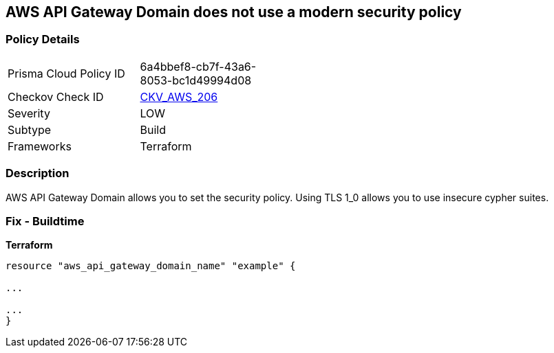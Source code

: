 == AWS API Gateway Domain does not use a modern security policy


=== Policy Details
[width=45%]
[cols="1,1"]
|=== 
|Prisma Cloud Policy ID 
| 6a4bbef8-cb7f-43a6-8053-bc1d49994d08

|Checkov Check ID 
| https://github.com/bridgecrewio/checkov/tree/master/checkov/terraform/checks/resource/aws/APIGatewayDomainNameTLS.py[CKV_AWS_206]

|Severity
|LOW

|Subtype
|Build

|Frameworks
|Terraform

|=== 



=== Description

AWS API Gateway Domain allows you to set the security policy.
Using TLS 1_0 allows you to use insecure cypher suites.

////
=== Fix - Runtime

. In the AWS console, go to API Gateway.

. Select Custom Domain Names.

. Select the domain name to update and then Edit.

. For Minimum TLS version, select TLS 1.2.

. Select Save.
////

=== Fix - Buildtime


*Terraform* 


----
resource "aws_api_gateway_domain_name" "example" {

...

...
}
----
